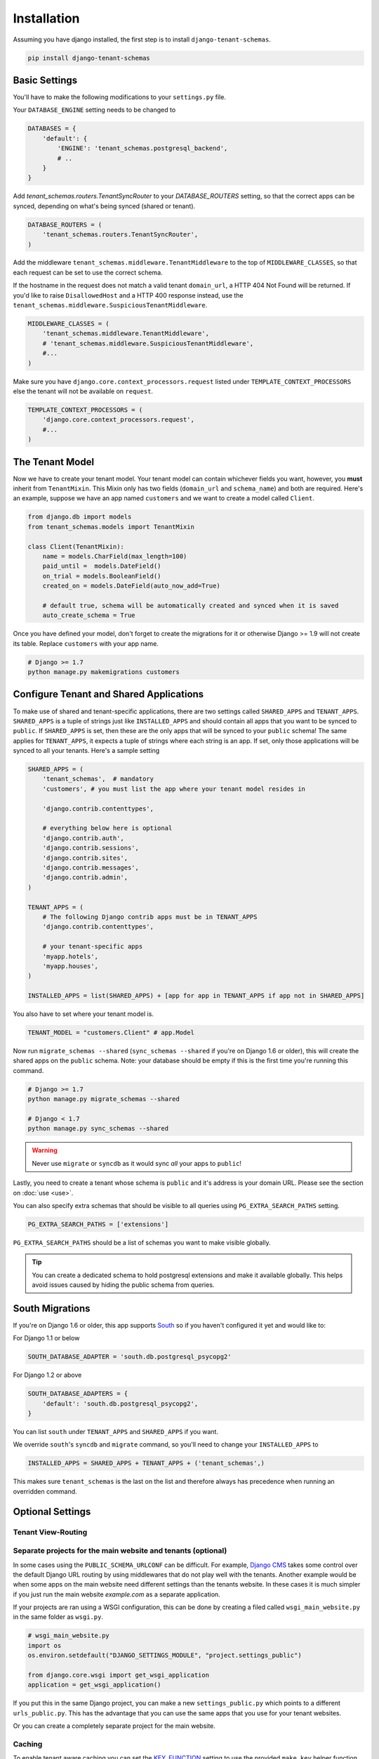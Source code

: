 ==================
Installation
==================
Assuming you have django installed, the first step is to install ``django-tenant-schemas``.

.. code-block:: bash

    pip install django-tenant-schemas

Basic Settings
==============
You'll have to make the following modifications to your ``settings.py`` file.

Your ``DATABASE_ENGINE`` setting needs to be changed to

.. code-block:: python

    DATABASES = {
        'default': {
            'ENGINE': 'tenant_schemas.postgresql_backend',
            # ..
        }
    }

Add `tenant_schemas.routers.TenantSyncRouter` to your `DATABASE_ROUTERS` setting, so that the correct apps can be synced, depending on what's being synced (shared or tenant).

.. code-block:: python

    DATABASE_ROUTERS = (
        'tenant_schemas.routers.TenantSyncRouter',
    )

Add the middleware ``tenant_schemas.middleware.TenantMiddleware`` to the top of ``MIDDLEWARE_CLASSES``, so that each request can be set to use the correct schema.

If the hostname in the request does not match a valid tenant ``domain_url``, a HTTP 404 Not Found will be returned. If you'd like to raise ``DisallowedHost`` and a HTTP 400 response instead, use the ``tenant_schemas.middleware.SuspiciousTenantMiddleware``.

.. code-block:: python
    
    MIDDLEWARE_CLASSES = (
        'tenant_schemas.middleware.TenantMiddleware',
        # 'tenant_schemas.middleware.SuspiciousTenantMiddleware',
        #...
    )
    
Make sure you have ``django.core.context_processors.request`` listed under ``TEMPLATE_CONTEXT_PROCESSORS`` else the tenant will not be available on ``request``.

.. code-block:: python

    TEMPLATE_CONTEXT_PROCESSORS = (
        'django.core.context_processors.request',
        #...
    )
    
The Tenant Model
================
Now we have to create your tenant model. Your tenant model can contain whichever fields you want, however, you **must** inherit from ``TenantMixin``. This Mixin only has two fields (``domain_url`` and ``schema_name``) and both are required. Here's an example, suppose we have an app named ``customers`` and we want to create a model called ``Client``.

.. code-block:: python

    from django.db import models
    from tenant_schemas.models import TenantMixin
    
    class Client(TenantMixin):
        name = models.CharField(max_length=100)
        paid_until =  models.DateField()
        on_trial = models.BooleanField()
        created_on = models.DateField(auto_now_add=True)
        
        # default true, schema will be automatically created and synced when it is saved
        auto_create_schema = True 

Once you have defined your model, don't forget to create the migrations for it or otherwise Django >= 1.9 will not create its table. Replace ``customers`` with your app name.

.. code-block:: bash

    # Django >= 1.7
    python manage.py makemigrations customers

Configure Tenant and Shared Applications
========================================
To make use of shared and tenant-specific applications, there are two settings called ``SHARED_APPS`` and ``TENANT_APPS``. ``SHARED_APPS`` is a tuple of strings just like ``INSTALLED_APPS`` and should contain all apps that you want to be synced to ``public``. If ``SHARED_APPS`` is set, then these are the only apps that will be synced to your ``public`` schema! The same applies for ``TENANT_APPS``, it expects a tuple of strings where each string is an app. If set, only those applications will be synced to all your tenants. Here's a sample setting

.. code-block:: python
    
    SHARED_APPS = (
        'tenant_schemas',  # mandatory
        'customers', # you must list the app where your tenant model resides in
        
        'django.contrib.contenttypes',
         
        # everything below here is optional
        'django.contrib.auth', 
        'django.contrib.sessions', 
        'django.contrib.sites', 
        'django.contrib.messages', 
        'django.contrib.admin', 
    )
    
    TENANT_APPS = (
        # The following Django contrib apps must be in TENANT_APPS
        'django.contrib.contenttypes',

        # your tenant-specific apps
        'myapp.hotels',
        'myapp.houses', 
    )

    INSTALLED_APPS = list(SHARED_APPS) + [app for app in TENANT_APPS if app not in SHARED_APPS]

You also have to set where your tenant model is.

.. code-block:: python

    TENANT_MODEL = "customers.Client" # app.Model
    
Now run ``migrate_schemas --shared`` (``sync_schemas --shared`` if you're on Django 1.6 or older), this will create the shared apps on the ``public`` schema. Note: your database should be empty if this is the first time you're running this command.

.. code-block:: bash

    # Django >= 1.7
    python manage.py migrate_schemas --shared

    # Django < 1.7
    python manage.py sync_schemas --shared
    
.. warning::

   Never use ``migrate`` or ``syncdb`` as it would sync *all* your apps to ``public``!
    
Lastly, you need to create a tenant whose schema is ``public`` and it's address is your domain URL. Please see the section on :doc:`use <use>`.

You can also specify extra schemas that should be visible to all queries using
``PG_EXTRA_SEARCH_PATHS`` setting.

.. code-block:: python

   PG_EXTRA_SEARCH_PATHS = ['extensions']

``PG_EXTRA_SEARCH_PATHS`` should be a list of schemas you want to make visible
globally.

.. tip::

   You can create a dedicated schema to hold postgresql extensions and make it
   available globally. This helps avoid issues caused by hiding the public
   schema from queries.

South Migrations
================
If you're on Django 1.6 or older, this app supports `South <http://south.aeracode.org/>`_  so if you haven't configured it yet and would like to:

For Django 1.1 or below

.. code-block:: python

    SOUTH_DATABASE_ADAPTER = 'south.db.postgresql_psycopg2'

For Django 1.2 or above

.. code-block:: python

    SOUTH_DATABASE_ADAPTERS = {
        'default': 'south.db.postgresql_psycopg2',
    }
    
You can list ``south`` under ``TENANT_APPS`` and ``SHARED_APPS`` if you want.

We override ``south``'s ``syncdb`` and ``migrate`` command, so you'll need to change your ``INSTALLED_APPS`` to

.. code-block:: python

    INSTALLED_APPS = SHARED_APPS + TENANT_APPS + ('tenant_schemas',)
    
This makes sure ``tenant_schemas`` is the last on the list and therefore always has precedence when running an overridden command.

Optional Settings
=================

.. attribute:: PUBLIC_SCHEMA_NAME

    :Default: ``'public'``
    
    The schema name that will be treated as ``public``, that is, where the ``SHARED_APPS`` will be created.
    
.. attribute:: TENANT_CREATION_FAKES_MIGRATIONS

    :Default: ``'True'``
    
    Sets if the models will be synced directly to the last version and all migration subsequently faked. Useful in the cases where migrations can not be faked and need to be ran individually. Be aware that setting this to `False` may significantly slow down the process of creating tenants. Only relevant if `South <http://south.aeracode.org/>`_ is used.
    
.. attribute:: SCHEMA_NAME_MUST_BE_UNIQUE

    :Default: ``'True'``
    
    Allow multiple public tenants (eg domain1.com, domain2.com) defining ``SCHEMA_NAME_MUST_BE_UNIQUE´´ to ``'False'´´

Tenant View-Routing
-------------------

.. attribute:: PUBLIC_SCHEMA_URLCONF

    :Default: ``None``

    We have a goodie called ``PUBLIC_SCHEMA_URLCONF``. Suppose you have your main website at ``example.com`` and a customer at ``customer.example.com``. You probably want your user to be routed to different views when someone requests ``http://example.com/`` and ``http://customer.example.com/``. Because django only uses the string after the host name, this would be impossible, both would call the view at ``/``. This is where ``PUBLIC_SCHEMA_URLCONF`` comes in handy. If set, when the ``public`` schema is being requested, the value of this variable will be used instead of `ROOT_URLCONF <https://docs.djangoproject.com/en/dev/ref/settings/#std:setting-ROOT_URLCONF>`_. So for example, if you have

    .. code-block:: python

        PUBLIC_SCHEMA_URLCONF = 'myproject.urls_public'
    
    When requesting the view ``/login/`` from the public tenant (your main website), it will search for this path on ``PUBLIC_SCHEMA_URLCONF`` instead of ``ROOT_URLCONF``. 

Separate projects for the main website and tenants (optional)
-------------------------------------------------------------
In some cases using the ``PUBLIC_SCHEMA_URLCONF`` can be difficult. For example, `Django CMS <https://www.django-cms.org/>`_ takes some control over the default Django URL routing by using middlewares that do not play well with the tenants. Another example would be when some apps on the main website need different settings than the tenants website. In these cases it is much simpler if you just run the main website `example.com` as a separate application. 

If your projects are ran using a WSGI configuration, this can be done by creating a filed called ``wsgi_main_website.py`` in the same folder as ``wsgi.py``.

.. code-block:: python

    # wsgi_main_website.py
    import os
    os.environ.setdefault("DJANGO_SETTINGS_MODULE", "project.settings_public")

    from django.core.wsgi import get_wsgi_application
    application = get_wsgi_application()

If you put this in the same Django project, you can make a new ``settings_public.py`` which points to a different ``urls_public.py``. This has the advantage that you can use the same apps that you use for your tenant websites.

Or you can create a completely separate project for the main website.

Caching
-------

To enable tenant aware caching you can set the `KEY_FUNCTION <https://docs.djangoproject.com/en/1.8/ref/settings/#std:setting-CACHES-KEY_FUNCTION>`_ setting to use the provided ``make_key`` helper function which
adds the tenants ``schema_name`` as the first key prefix.

.. code-block:: python

    CACHES = {
        "default": {
            ...
            'KEY_FUNCTION': 'tenant_schemas.cache.make_key',
            'REVERSE_KEY_FUNCTION': 'tenant_schemas.cache.reverse_key',
        },
    }

The ``REVERSE_KEY_FUNCTION`` setting is only required if you are using the `django-redis <https://github.com/niwinz/django-redis>`_ cache backend.

Configuring your Apache Server (optional)
=========================================
Here's how you can configure your Apache server to route all subdomains to your django project so you don't have to setup any subdomains manually.

.. code-block:: apacheconf

    <VirtualHost 127.0.0.1:8080>
        ServerName mywebsite.com
        ServerAlias *.mywebsite.com mywebsite.com
        WSGIScriptAlias / "/path/to/django/scripts/mywebsite.wsgi"
    </VirtualHost>

`Django's Deployment with Apache and mod_wsgi <https://docs.djangoproject.com/en/dev/howto/deployment/wsgi/modwsgi/>`_ might interest you too.

Building Documentation
======================
Documentation is available in ``docs`` and can be built into a number of 
formats using `Sphinx <http://pypi.python.org/pypi/Sphinx>`_. To get started

.. code-block:: bash

    pip install Sphinx
    cd docs
    make html

This creates the documentation in HTML format at ``docs/_build/html``.

